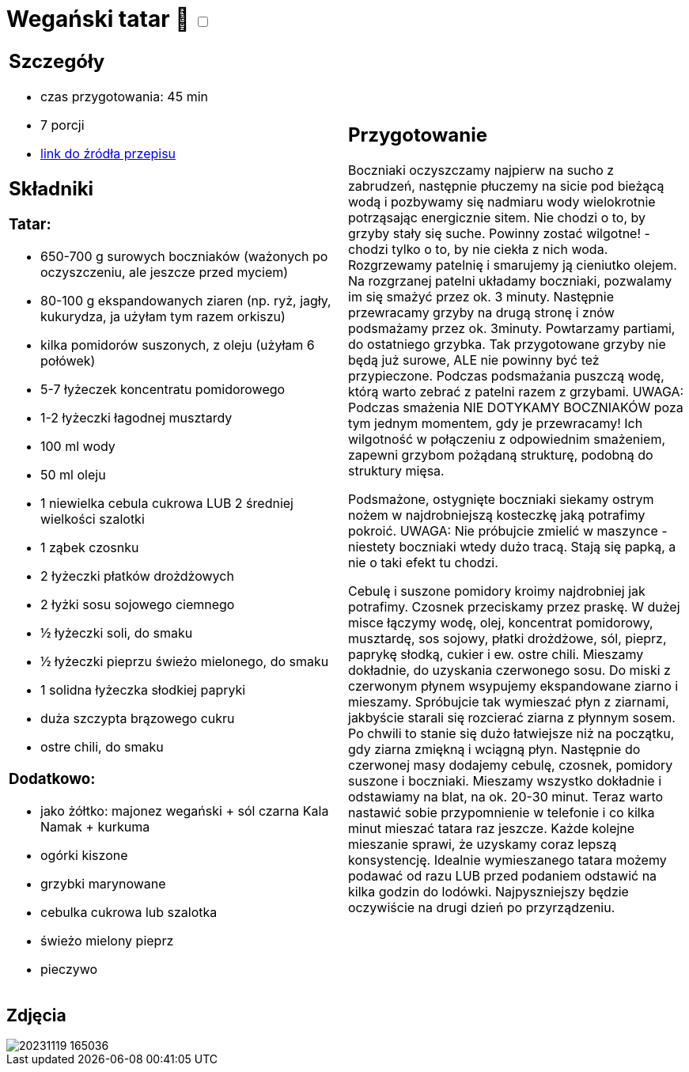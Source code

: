 = Wegański tatar 🌱 +++ <label class="switch">  <input data-status="off" type="checkbox" >  <span class="slider round"></span></label>+++ 

[cols=".<a,.<a"]
[frame=none]
[grid=none]
|===
|
== Szczegóły
* czas przygotowania: 45 min
* 7 porcji
* https://easyvege.pl/weganski-tatar[link do źródła przepisu]

== Składniki
=== Tatar:

* 650-700 g surowych boczniaków (ważonych po oczyszczeniu, ale jeszcze przed myciem)
* 80-100 g ekspandowanych ziaren (np. ryż, jagły, kukurydza, ja użyłam tym razem orkiszu)
* kilka pomidorów suszonych, z oleju (użyłam 6 połówek)
* 5-7 łyżeczek koncentratu pomidorowego
* 1-2 łyżeczki łagodnej musztardy
* 100 ml wody
* 50 ml oleju
* 1 niewielka cebula cukrowa LUB 2 średniej wielkości szalotki
* 1 ząbek czosnku
* 2 łyżeczki płatków drożdżowych
* 2 łyżki sosu sojowego ciemnego
* ½ łyżeczki soli, do smaku
* ½ łyżeczki pieprzu świeżo mielonego, do smaku
* 1 solidna łyżeczka słodkiej papryki
* duża szczypta brązowego cukru
* ostre chili, do smaku

=== Dodatkowo:

* jako żółtko: majonez wegański + sól czarna Kala Namak + kurkuma
* ogórki kiszone
* grzybki marynowane
* cebulka cukrowa lub szalotka
* świeżo mielony pieprz
* pieczywo

|
== Przygotowanie

Boczniaki oczyszczamy najpierw na sucho z zabrudzeń, następnie płuczemy na sicie pod bieżącą wodą i pozbywamy się nadmiaru wody wielokrotnie potrząsając energicznie sitem. Nie chodzi o to, by grzyby stały się suche. Powinny zostać wilgotne! - chodzi tylko o to, by nie ciekła z nich woda.
Rozgrzewamy patelnię i smarujemy ją cieniutko olejem. Na rozgrzanej patelni układamy boczniaki, pozwalamy im się smażyć przez ok. 3 minuty. Następnie przewracamy grzyby na drugą stronę i znów podsmażamy przez ok. 3minuty. Powtarzamy partiami, do ostatniego grzybka. Tak przygotowane grzyby nie będą już surowe, ALE nie powinny być też przypieczone. Podczas podsmażania puszczą wodę, którą warto zebrać z patelni razem z grzybami.
UWAGA: Podczas smażenia NIE DOTYKAMY BOCZNIAKÓW poza tym jednym momentem, gdy je przewracamy! Ich wilgotność w połączeniu z odpowiednim smażeniem, zapewni grzybom pożądaną strukturę, podobną do struktury mięsa.

Podsmażone, ostygnięte boczniaki siekamy ostrym nożem w najdrobniejszą kosteczkę jaką potrafimy pokroić.
UWAGA: Nie próbujcie zmielić w maszynce - niestety boczniaki wtedy dużo tracą. Stają się papką, a nie o taki efekt tu chodzi.

Cebulę i suszone pomidory kroimy najdrobniej jak potrafimy. Czosnek przeciskamy przez praskę.
W dużej misce łączymy wodę, olej, koncentrat pomidorowy, musztardę, sos sojowy, płatki drożdżowe, sól, pieprz, paprykę słodką, cukier i ew. ostre chili. Mieszamy dokładnie, do uzyskania czerwonego sosu.
Do miski z czerwonym płynem wsypujemy ekspandowane ziarno i mieszamy. Spróbujcie tak wymieszać płyn z ziarnami, jakbyście starali się rozcierać ziarna z płynnym sosem. Po chwili to stanie się dużo łatwiejsze niż na początku, gdy ziarna zmiękną i wciągną płyn.
Następnie do czerwonej masy dodajemy cebulę, czosnek, pomidory suszone i boczniaki. Mieszamy wszystko dokładnie i odstawiamy na blat, na ok. 20-30 minut.
Teraz warto nastawić sobie przypomnienie w telefonie i co kilka minut mieszać tatara raz jeszcze. Każde kolejne mieszanie sprawi, że uzyskamy coraz lepszą konsystencję.
Idealnie wymieszanego tatara możemy podawać od razu LUB przed podaniem odstawić na kilka godzin do lodówki. Najpyszniejszy będzie oczywiście na drugi dzień po przyrządzeniu.

|===

[.text-center]
== Zdjęcia
image::/Recipes/static/images/20231119_165036.jpg[]
